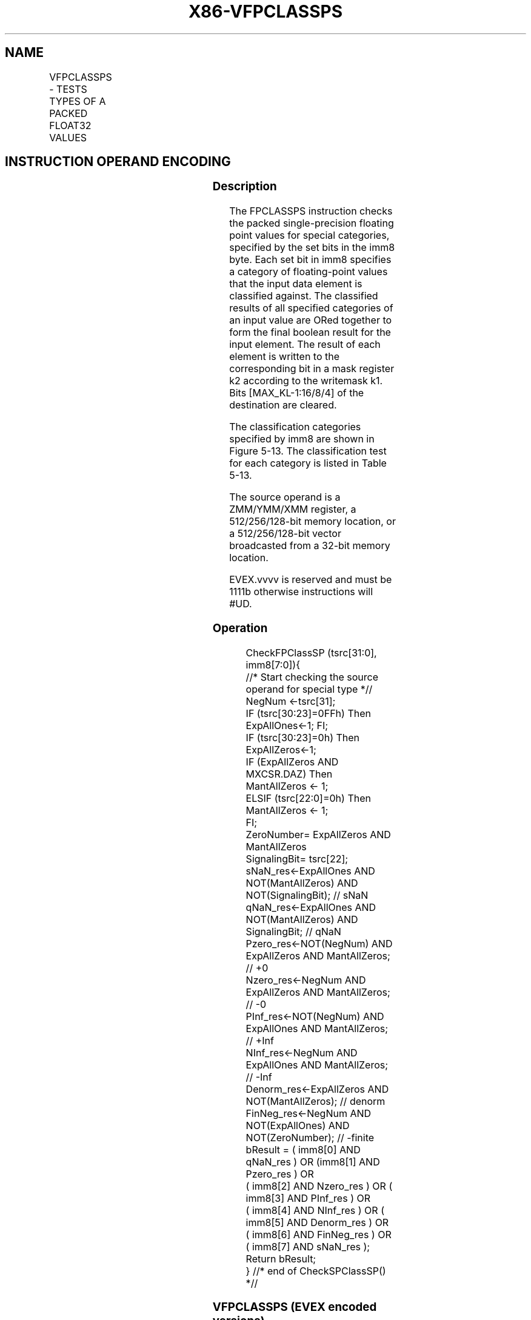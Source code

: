 .nh
.TH "X86-VFPCLASSPS" "7" "May 2019" "TTMO" "Intel x86-64 ISA Manual"
.SH NAME
VFPCLASSPS - TESTS TYPES OF A PACKED FLOAT32 VALUES
.TS
allbox;
l l l l l 
l l l l l .
\fB\fCOpcode/Instruction\fR	\fB\fCOp/En\fR	\fB\fC64/32 bit Mode Support\fR	\fB\fCCPUID Feature Flag\fR	\fB\fCDescription\fR
T{
EVEX.128.66.0F3A.W0 66 /r ib VFPCLASSPS k2 {k1}, xmm2/m128/m32bcst, imm8
T}
	A	V/V	AVX512VL AVX512DQ	T{
Tests the input for the following categories: NaN, +0, \-0, +Infinity, \-Infinity, denormal, finite negative. The immediate field provides a mask bit for each of these category tests. The masked test results are OR\-ed together to form a mask result.
T}
T{
EVEX.256.66.0F3A.W0 66 /r ib VFPCLASSPS k2 {k1}, ymm2/m256/m32bcst, imm8
T}
	A	V/V	AVX512VL AVX512DQ	T{
Tests the input for the following categories: NaN, +0, \-0, +Infinity, \-Infinity, denormal, finite negative. The immediate field provides a mask bit for each of these category tests. The masked test results are OR\-ed together to form a mask result.
T}
T{
EVEX.512.66.0F3A.W0 66 /r ib VFPCLASSPS k2 {k1}, zmm2/m512/m32bcst, imm8
T}
	A	V/V	AVX512DQ	T{
Tests the input for the following categories: NaN, +0, \-0, +Infinity, \-Infinity, denormal, finite negative. The immediate field provides a mask bit for each of these category tests. The masked test results are OR\-ed together to form a mask result.
T}
.TE

.SH INSTRUCTION OPERAND ENCODING
.TS
allbox;
l l l l l l 
l l l l l l .
Op/En	Tuple Type	Operand 1	Operand 2	Operand 3	Operand 4
A	Full	ModRM:reg (w)	ModRM:r/m (r)	NA	NA
.TE

.SS Description
.PP
The FPCLASSPS instruction checks the packed single\-precision floating
point values for special categories, specified by the set bits in the
imm8 byte. Each set bit in imm8 specifies a category of floating\-point
values that the input data element is classified against. The classified
results of all specified categories of an input value are ORed together
to form the final boolean result for the input element. The result of
each element is written to the corresponding bit in a mask register k2
according to the writemask k1. Bits [MAX\_KL\-1:16/8/4] of the
destination are cleared.

.PP
The classification categories specified by imm8 are shown in Figure
5\-13. The classification test for each category is listed in Table 5\-13\&.

.PP
The source operand is a ZMM/YMM/XMM register, a 512/256/128\-bit memory
location, or a 512/256/128\-bit vector broadcasted from a 32\-bit memory
location.

.PP
EVEX.vvvv is reserved and must be 1111b otherwise instructions will
#UD.

.SS Operation
.PP
.RS

.nf
CheckFPClassSP (tsrc[31:0], imm8[7:0]){
    //* Start checking the source operand for special type *//
    NegNum ←tsrc[31];
    IF (tsrc[30:23]=0FFh) Then ExpAllOnes←1; FI;
    IF (tsrc[30:23]=0h) Then ExpAllZeros←1;
    IF (ExpAllZeros AND MXCSR.DAZ) Then
        MantAllZeros ← 1;
    ELSIF (tsrc[22:0]=0h) Then
        MantAllZeros ← 1;
    FI;
    ZeroNumber= ExpAllZeros AND MantAllZeros
    SignalingBit= tsrc[22];
    sNaN\_res←ExpAllOnes AND NOT(MantAllZeros) AND NOT(SignalingBit); // sNaN
    qNaN\_res←ExpAllOnes AND NOT(MantAllZeros) AND SignalingBit; // qNaN
    Pzero\_res←NOT(NegNum) AND ExpAllZeros AND MantAllZeros; // +0
    Nzero\_res←NegNum AND ExpAllZeros AND MantAllZeros; // \-0
    PInf\_res←NOT(NegNum) AND ExpAllOnes AND MantAllZeros; // +Inf
    NInf\_res←NegNum AND ExpAllOnes AND MantAllZeros; // \-Inf
    Denorm\_res←ExpAllZeros AND NOT(MantAllZeros); // denorm
    FinNeg\_res←NegNum AND NOT(ExpAllOnes) AND NOT(ZeroNumber); // \-finite
    bResult = ( imm8[0] AND qNaN\_res ) OR (imm8[1] AND Pzero\_res ) OR
            ( imm8[2] AND Nzero\_res ) OR ( imm8[3] AND PInf\_res ) OR
            ( imm8[4] AND NInf\_res ) OR ( imm8[5] AND Denorm\_res ) OR
            ( imm8[6] AND FinNeg\_res ) OR ( imm8[7] AND sNaN\_res );
    Return bResult;
} //* end of CheckSPClassSP() *//

.fi
.RE

.SS VFPCLASSPS (EVEX encoded versions)
.PP
.RS

.nf
(KL, VL) = (4, 128), (8, 256), (16, 512)
FOR j←0 TO KL\-1
    i←j * 32
    IF k1[j] OR *no writemask*
        THEN
            IF (EVEX.b == 1) AND (SRC *is memory*)
                THEN
                    DEST[j]←CheckFPClassDP(SRC1[31:0], imm8[7:0]);
                ELSE
                    DEST[j]←CheckFPClassDP(SRC1[i+31:i], imm8[7:0]);
            FI;
        ELSE DEST[j]←0 ; zeroing\-masking only
    FI;
ENDFOR
DEST[MAX\_KL\-1:KL] ← 0

.fi
.RE

.SS Intel C/C++ Compiler Intrinsic Equivalent
.PP
.RS

.nf
VFPCLASSPS \_\_mmask16 \_mm512\_fpclass\_ps\_mask( \_\_m512 a, int c);

VFPCLASSPS \_\_mmask16 \_mm512\_mask\_fpclass\_ps\_mask( \_\_mmask16 m, \_\_m512 a, int c)

VFPCLASSPS \_\_mmask8 \_mm256\_fpclass\_ps\_mask( \_\_m256 a, int c)

VFPCLASSPS \_\_mmask8 \_mm256\_mask\_fpclass\_ps\_mask( \_\_mmask8 m, \_\_m256 a, int c)

VFPCLASSPS \_\_mmask8 \_mm\_fpclass\_ps\_mask( \_\_m128 a, int c)

VFPCLASSPS \_\_mmask8 \_mm\_mask\_fpclass\_ps\_mask( \_\_mmask8 m, \_\_m128 a, int c)

.fi
.RE

.SS SIMD Floating\-Point Exceptions
.PP
None

.SS Other Exceptions
.PP
See Exceptions Type E4

.TS
allbox;
l l 
l l .
#UD	If EVEX.vvvv != 1111B.
.TE

.SH SEE ALSO
.PP
x86\-manpages(7) for a list of other x86\-64 man pages.

.SH COLOPHON
.PP
This UNOFFICIAL, mechanically\-separated, non\-verified reference is
provided for convenience, but it may be incomplete or broken in
various obvious or non\-obvious ways. Refer to Intel® 64 and IA\-32
Architectures Software Developer’s Manual for anything serious.

.br
This page is generated by scripts; therefore may contain visual or semantical bugs. Please report them (or better, fix them) on https://github.com/ttmo-O/x86-manpages.

.br
Copyleft TTMO 2020 (Turkish Unofficial Chamber of Reverse Engineers - https://ttmo.re).
